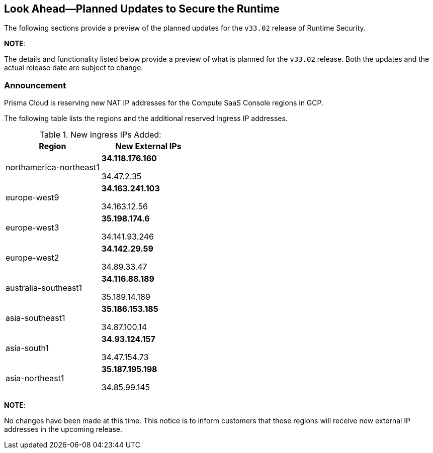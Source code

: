 == Look Ahead—Planned Updates to Secure the Runtime

The following sections provide a preview of the planned updates for the `v33.02` release of Runtime Security. 

*NOTE*: 

The details and functionality listed below provide a preview of what is planned for the `v33.02` release. Both the updates and the actual release date are subject to change.

//*<<announcement>>
//* <<changes-in-existing-behavior>>
//* <<new-policies>>
//* <<policy-updates>>
//* <<iam-policy-update>>
//* <<new-compliance-benchmarks-and-updates>>
//* <<api-ingestions>>
//* <<deprecation-notices>>

=== Announcement
//CWP-61660
Prisma Cloud is reserving new NAT IP addresses for the Compute SaaS Console regions in GCP. 

The following table lists the regions and the additional reserved Ingress IP addresses.

[cols="2,2", options="header"]
.New Ingress IPs Added:
[cols="2,2", options="header"]
|===
| Region | New External IPs

| northamerica-northeast1 | 
** 34.118.176.160  

** 34.47.2.35
| europe-west9            | 
** 34.163.241.103 

** 34.163.12.56
| europe-west3            | 
** 35.198.174.6  

** 34.141.93.246
| europe-west2            | 

** 34.142.29.59  

** 34.89.33.47
| australia-southeast1    | 

** 34.116.88.189  

** 35.189.14.189
| asia-southeast1         | 
** 35.186.153.185  

** 34.87.100.14
| asia-south1             | 
** 34.93.124.157  

** 34.47.154.73
| asia-northeast1         | 
** 35.187.195.198  

** 34.85.99.145
|===


*NOTE*: 

No changes have been made at this time. This notice is to inform customers that these regions will receive new external IP addresses in the upcoming release.